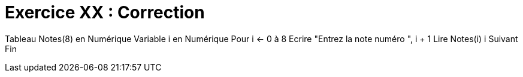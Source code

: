 :icons: font

= Exercice XX : Correction

Tableau Notes(8) en Numérique
Variable i en Numérique
Pour i ← 0 à 8
 Ecrire "Entrez la note numéro ", i + 1
 Lire Notes(i)
i Suivant
Fin

